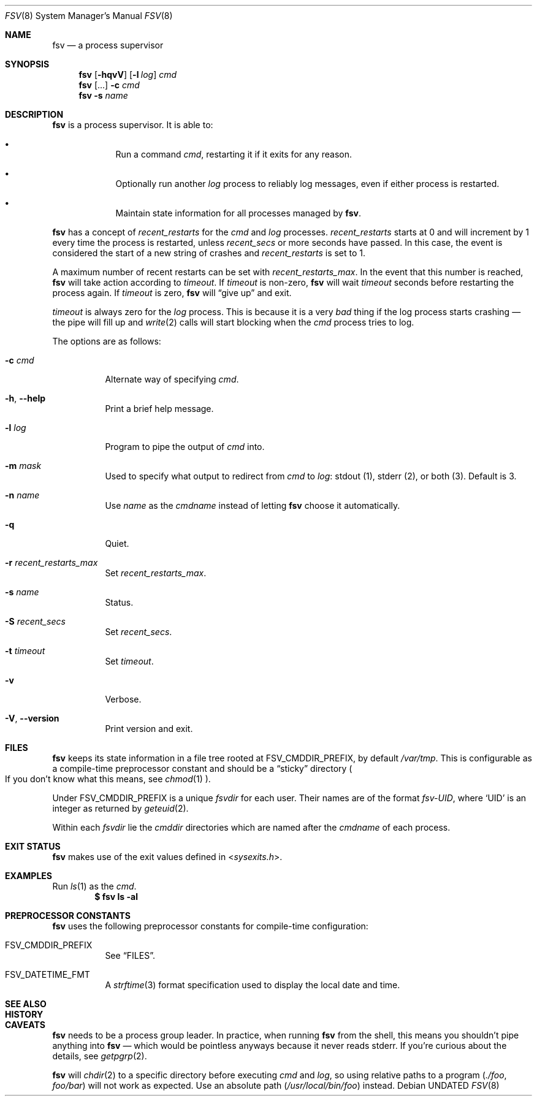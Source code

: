 .Dd
.Dt FSV 8
.Os
.\"
.\"
.Sh NAME
.Nm fsv
.Nd a process supervisor
.\"
.\"
.Sh SYNOPSIS
.Nm
.Op Fl hqvV
.Op Fl l Ar log
.Ar cmd
.Nm
.Op ...
.Fl c Ar cmd
.Nm
.Fl s Ar name
.\"
.\"
.Sh DESCRIPTION
.Nm
is a process supervisor.
It is able to:
.Bl -bullet -width 1n -offset Ds
.It
Run a command
.Va cmd ,
restarting it if it exits for any reason.
.It
Optionally run another
.Va log
process to reliably log messages,
even if either process is restarted.
.It
Maintain state information for all processes managed by
.Nm .
.El
.\"
.\" recent_restarts
.\"
.Pp
.Nm
has a concept of
.Va recent_restarts
for the
.Va cmd
and
.Va log
processes.
.Va recent_restarts
starts at 0 and will increment by 1 every time the process is restarted, unless
.Va recent_secs
or more seconds have passed.
In this case, the event is considered the start of a new string of crashes and
.Va recent_restarts
is set to 1.
.Pp
A maximum number of recent restarts can be set with
.Va recent_restarts_max .
In the event that this number is reached,
.Nm
will take action according to
.Va timeout .
If
.Va timeout
is non-zero,
.Nm
will wait
.Va timeout
seconds before restarting the process again.
If
.Va timeout
is zero,
.Nm
will
.Dq give up
and exit.
.Pp
.Va timeout
is always zero for the
.Va log
process.
This is because it is a very
.Em bad
thing if the log process starts crashing \(em
the pipe will fill up and
.Xr write 2
calls will start blocking when the
.Va cmd
process tries to log.
.\"
.\" options
.\"
.Pp
The options are as follows:
.Pp
.Bl -tag -width Ds
.It Fl c Ar cmd
Alternate way of specifying
.Ar cmd .
.It Fl h , Fl -help
Print a brief help message.
.It Fl l Ar log
Program to pipe
the output of
.Va cmd
into.
.It Fl m Ar mask
Used to specify what output to redirect from
.Va cmd
to
.Va log :
.Dv stdout Pq 1 ,
.Dv stderr Pq 2 ,
or
.Dv both Pq 3 .
Default is 3.
.It Fl n Ar name
Use
.Ar name
as the
.Va cmdname
instead of letting
.Nm
choose it automatically.
.It Fl q
Quiet.
.It Fl r Ar recent_restarts_max
Set
.Va recent_restarts_max .
.It Fl s Ar name
Status.
.It Fl S Ar recent_secs
Set
.Va recent_secs .
.It Fl t Ar timeout
Set
.Va timeout .
.It Fl v
Verbose.
.It Fl V , Fl -version
Print version and exit.
.El
.\"
.\"
.Sh FILES
.Nm
keeps its state information in a file tree rooted at
.Dv FSV_CMDDIR_PREFIX ,
by default
.Pa /var/tmp .
This is configurable as a compile-time preprocessor constant
and should be a
.Dq sticky
directory
.Po
If you don't know what this means, see
.Xr chmod 1
.Pc .
.Pp
Under
.Dv FSV_CMDDIR_PREFIX
is a unique
.Va fsvdir
for each user.
Their names are of the format
.Pa fsv-UID ,
where
.Ql UID
is an integer as returned by
.Xr geteuid 2 .
.Pp
Within each
.Va fsvdir
lie the
.Va cmddir
directories which are named after the
.Va cmdname
of each process.
.\"
.\"
.Sh EXIT STATUS
.Nm
makes use of the exit values defined in
.In sysexits.h .
.\"
.\"
.Sh EXAMPLES
Run
.Xr ls 1
as the
.Va cmd .
.Dl $ fsv ls -al
.\"
.\"
.Sh PREPROCESSOR CONSTANTS
.Nm
uses the following preprocessor constants for compile-time configuration:
.Bl -tag -width Ds
.It Dv FSV_CMDDIR_PREFIX
See
.Sx FILES .
.It Dv FSV_DATETIME_FMT
A
.Xr strftime 3
format specification used to display the local date and time.
.El
.\"
.\"
.Sh SEE ALSO
.\"
.\"
.Sh HISTORY
.\"
.\"
.Sh CAVEATS
.Nm
needs to be a process group leader.
In practice, when running
.Nm
from the shell,
this means you shouldn't pipe anything into
.Nm
\(em which would be pointless anyways because it never reads
.Dv stderr .
If you're curious about the details, see
.Xr getpgrp 2 .
.Pp
.Nm
will
.Xr chdir 2
to a specific directory before executing
.Va cmd
and
.Va log ,
so using relative paths to a program
.Pq Pa ./foo , Pa foo/bar
will not work as expected.
Use an absolute path
.Pq Pa /usr/local/bin/foo
instead.
